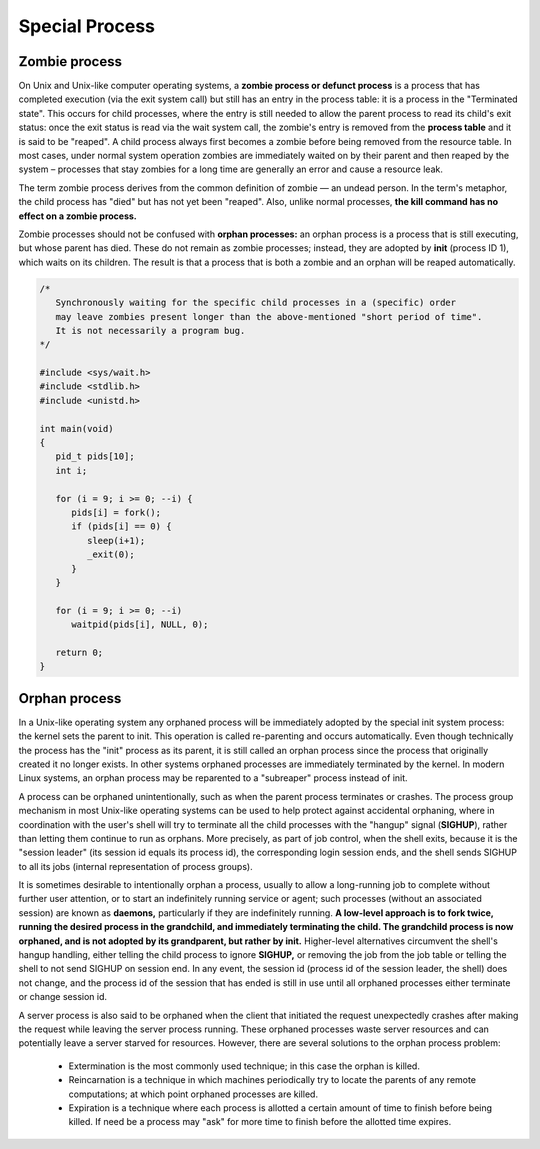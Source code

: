 ***************
Special Process
***************

Zombie process
==============

On Unix and Unix-like computer operating systems, a **zombie process or defunct process** is a process 
that has completed execution (via the exit system call) but still has an entry in the process table: 
it is a process in the "Terminated state". This occurs for child processes, where the entry is still 
needed to allow the parent process to read its child's exit status: once the exit status is read via 
the wait system call, the zombie's entry is removed from the **process table** and it is said to be "reaped". 
A child process always first becomes a zombie before being removed from the resource table. In most cases, 
under normal system operation zombies are immediately waited on by their parent and then reaped by the 
system – processes that stay zombies for a long time are generally an error and cause a resource leak.

The term zombie process derives from the common definition of zombie — an undead person. 
In the term's metaphor, the child process has "died" but has not yet been "reaped". 
Also, unlike normal processes, **the kill command has no effect on a zombie process.**

Zombie processes should not be confused with **orphan processes:** an orphan process 
is a process that is still executing, but whose parent has died. These do not remain 
as zombie processes; instead, they are adopted by **init** (process ID 1), which waits 
on its children. The result is that a process that is both a zombie and an orphan 
will be reaped automatically.

.. code-block:: c

   /*
      Synchronously waiting for the specific child processes in a (specific) order 
      may leave zombies present longer than the above-mentioned "short period of time". 
      It is not necessarily a program bug.
   */

   #include <sys/wait.h>
   #include <stdlib.h>
   #include <unistd.h>
   
   int main(void)
   {
      pid_t pids[10];
      int i;
   
      for (i = 9; i >= 0; --i) {
         pids[i] = fork();
         if (pids[i] == 0) {
            sleep(i+1);
            _exit(0);
         }
      }
   
      for (i = 9; i >= 0; --i)
         waitpid(pids[i], NULL, 0);
   
      return 0;
   }

.. code-block:: c
   :caption: Taken from Advanced Programming in UNIX Environment

   #include <stdio.h>
   #include <stdlib.h>
   #include <string.h>
   #include <unistd.h>
   
   int main()
   {
       pid_t pid = fork();
       if(pid < 0)
       {
           perror("fork");
           exit(EXIT_FAILURE);
       }
       else if(pid == 0)
       {
           exit(EXIT_SUCCESS);
       }
   
       sleep(4);
       system("ps -o pid,ppid,status,tty,command");
       exit(EXIT_SUCCESS);
   }


Orphan process
==============

In a Unix-like operating system any orphaned process will be immediately adopted by the special init system process: 
the kernel sets the parent to init. This operation is called re-parenting and occurs automatically. Even though technically 
the process has the "init" process as its parent, it is still called an orphan process since the process that originally 
created it no longer exists. In other systems orphaned processes are immediately terminated by the kernel. In modern Linux 
systems, an orphan process may be reparented to a "subreaper" process instead of init.

A process can be orphaned unintentionally, such as when the parent process terminates or crashes. The process group mechanism 
in most Unix-like operating systems can be used to help protect against accidental orphaning, where in coordination with the 
user's shell will try to terminate all the child processes with the "hangup" signal (**SIGHUP**), rather than letting them 
continue to run as orphans. More precisely, as part of job control, when the shell exits, because it is the "session leader" 
(its session id equals its process id), the corresponding login session ends, and the shell sends SIGHUP to all its jobs 
(internal representation of process groups).

It is sometimes desirable to intentionally orphan a process, usually to allow a long-running job to complete without further 
user attention, or to start an indefinitely running service or agent; such processes (without an associated session) are known 
as **daemons,** particularly if they are indefinitely running. **A low-level approach is to fork twice, running the desired process 
in the grandchild, and immediately terminating the child. The grandchild process is now orphaned, and is not adopted by its grandparent, 
but rather by init.** Higher-level alternatives circumvent the shell's hangup handling, either telling the child process to ignore **SIGHUP,** 
or removing the job from the job table or telling the shell to not send SIGHUP on session end. 
In any event, the session id (process id of the session leader, the shell) does not change, and the process id of the session that has ended 
is still in use until all orphaned processes either terminate or change session id.

A server process is also said to be orphaned when the client that initiated the request unexpectedly crashes 
after making the request while leaving the server process running. These orphaned processes waste server resources
and can potentially leave a server starved for resources. However, there are several solutions to the orphan 
process problem:

   - Extermination is the most commonly used technique; in this case the orphan is killed.
   
   - Reincarnation is a technique in which machines periodically try to locate the parents 
     of any remote computations; at which point orphaned processes are killed.

   - Expiration is a technique where each process is allotted a certain amount of time 
     to finish before being killed. If need be a process may "ask" for more time to finish 
     before the allotted time expires.